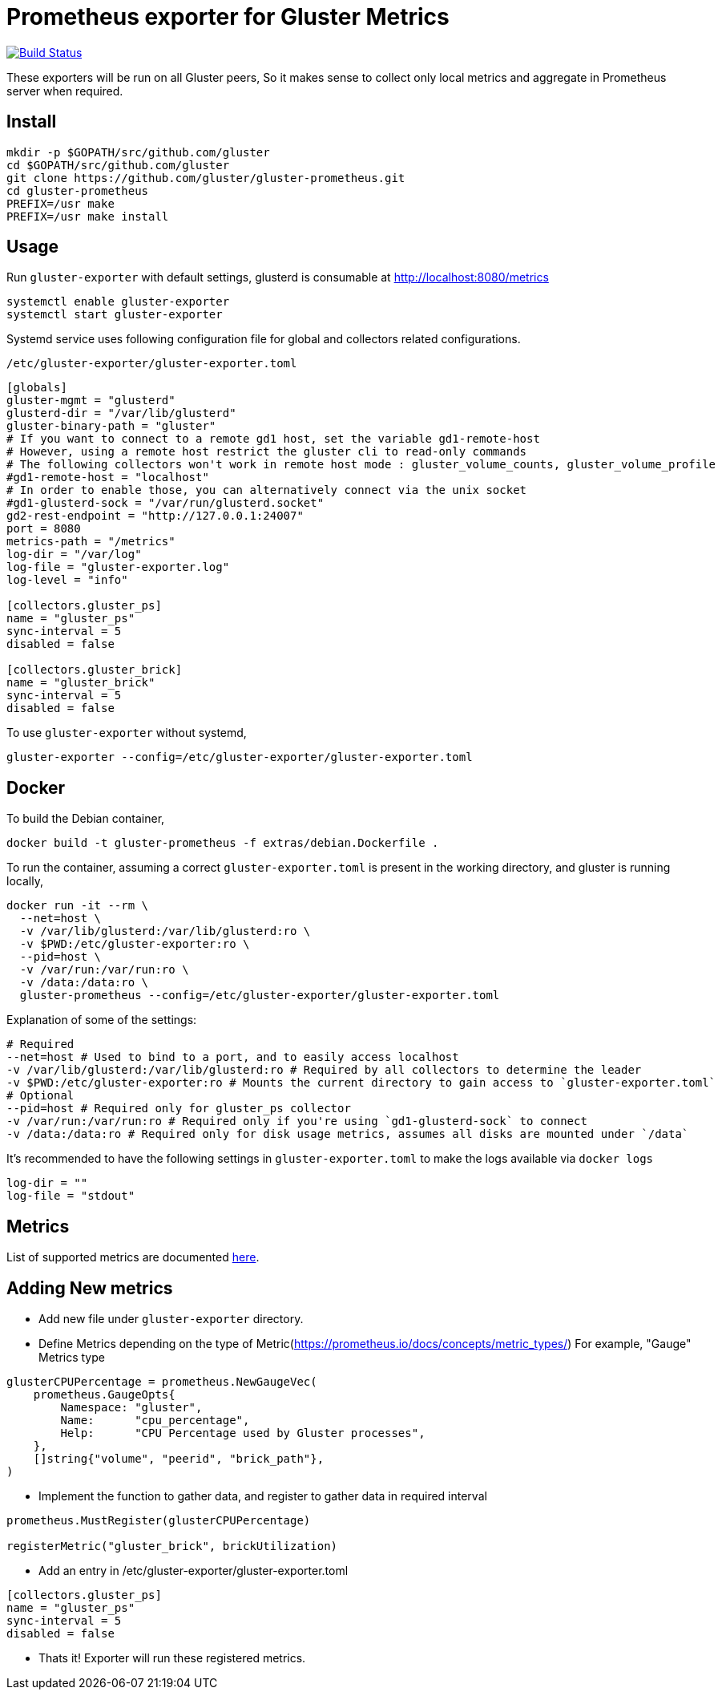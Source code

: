 = Prometheus exporter for Gluster Metrics

image:https://travis-ci.org/gluster/gluster-prometheus.svg?branch=master["Build Status", link="https://travis-ci.org/gluster/gluster-prometheus"]

These exporters will be run on all Gluster peers, So it makes sense to
collect only local metrics and aggregate in Prometheus server when
required.

== Install

----
mkdir -p $GOPATH/src/github.com/gluster
cd $GOPATH/src/github.com/gluster
git clone https://github.com/gluster/gluster-prometheus.git
cd gluster-prometheus
PREFIX=/usr make
PREFIX=/usr make install
----

== Usage

Run `gluster-exporter` with default settings, glusterd is consumable
at http://localhost:8080/metrics

----
systemctl enable gluster-exporter
systemctl start gluster-exporter
----

Systemd service uses following configuration file for global and
collectors related configurations.

.`/etc/gluster-exporter/gluster-exporter.toml`
[source,toml]
----
[globals]
gluster-mgmt = "glusterd"
glusterd-dir = "/var/lib/glusterd"
gluster-binary-path = "gluster"
# If you want to connect to a remote gd1 host, set the variable gd1-remote-host
# However, using a remote host restrict the gluster cli to read-only commands
# The following collectors won't work in remote host mode : gluster_volume_counts, gluster_volume_profile
#gd1-remote-host = "localhost"
# In order to enable those, you can alternatively connect via the unix socket
#gd1-glusterd-sock = "/var/run/glusterd.socket"
gd2-rest-endpoint = "http://127.0.0.1:24007"
port = 8080
metrics-path = "/metrics"
log-dir = "/var/log"
log-file = "gluster-exporter.log"
log-level = "info"

[collectors.gluster_ps]
name = "gluster_ps"
sync-interval = 5
disabled = false

[collectors.gluster_brick]
name = "gluster_brick"
sync-interval = 5
disabled = false
----

To use `gluster-exporter` without systemd,

----
gluster-exporter --config=/etc/gluster-exporter/gluster-exporter.toml
----

== Docker

To build the Debian container,

----
docker build -t gluster-prometheus -f extras/debian.Dockerfile .
----

To run the container, assuming a correct `gluster-exporter.toml` is
present in the working directory, and gluster is running locally,

[source,bash]
----
docker run -it --rm \
  --net=host \
  -v /var/lib/glusterd:/var/lib/glusterd:ro \
  -v $PWD:/etc/gluster-exporter:ro \
  --pid=host \
  -v /var/run:/var/run:ro \
  -v /data:/data:ro \
  gluster-prometheus --config=/etc/gluster-exporter/gluster-exporter.toml
----

Explanation of some of the settings:

----
# Required
--net=host # Used to bind to a port, and to easily access localhost
-v /var/lib/glusterd:/var/lib/glusterd:ro # Required by all collectors to determine the leader
-v $PWD:/etc/gluster-exporter:ro # Mounts the current directory to gain access to `gluster-exporter.toml`
# Optional
--pid=host # Required only for gluster_ps collector
-v /var/run:/var/run:ro # Required only if you're using `gd1-glusterd-sock` to connect
-v /data:/data:ro # Required only for disk usage metrics, assumes all disks are mounted under `/data`
----

It's recommended to have the following settings in `gluster-exporter.toml`
to make the logs available via `docker logs`

[source,toml]
----
log-dir = ""
log-file = "stdout"
----

== Metrics

List of supported metrics are documented link:docs/metrics.adoc[here].

== Adding New metrics

* Add new file under `gluster-exporter` directory.
* Define Metrics depending on the type of
  Metric(https://prometheus.io/docs/concepts/metric_types/)
  For example, "Gauge" Metrics type

[source,go]
----
glusterCPUPercentage = prometheus.NewGaugeVec(
    prometheus.GaugeOpts{
        Namespace: "gluster",
        Name:      "cpu_percentage",
        Help:      "CPU Percentage used by Gluster processes",
    },
    []string{"volume", "peerid", "brick_path"},
)
----

* Implement the function to gather data, and register to gather data
  in required interval

[source,go]
----
prometheus.MustRegister(glusterCPUPercentage)

registerMetric("gluster_brick", brickUtilization)
----

* Add an entry in /etc/gluster-exporter/gluster-exporter.toml

[source,toml]
----
[collectors.gluster_ps]
name = "gluster_ps"
sync-interval = 5
disabled = false
----

* Thats it! Exporter will run these registered metrics.
